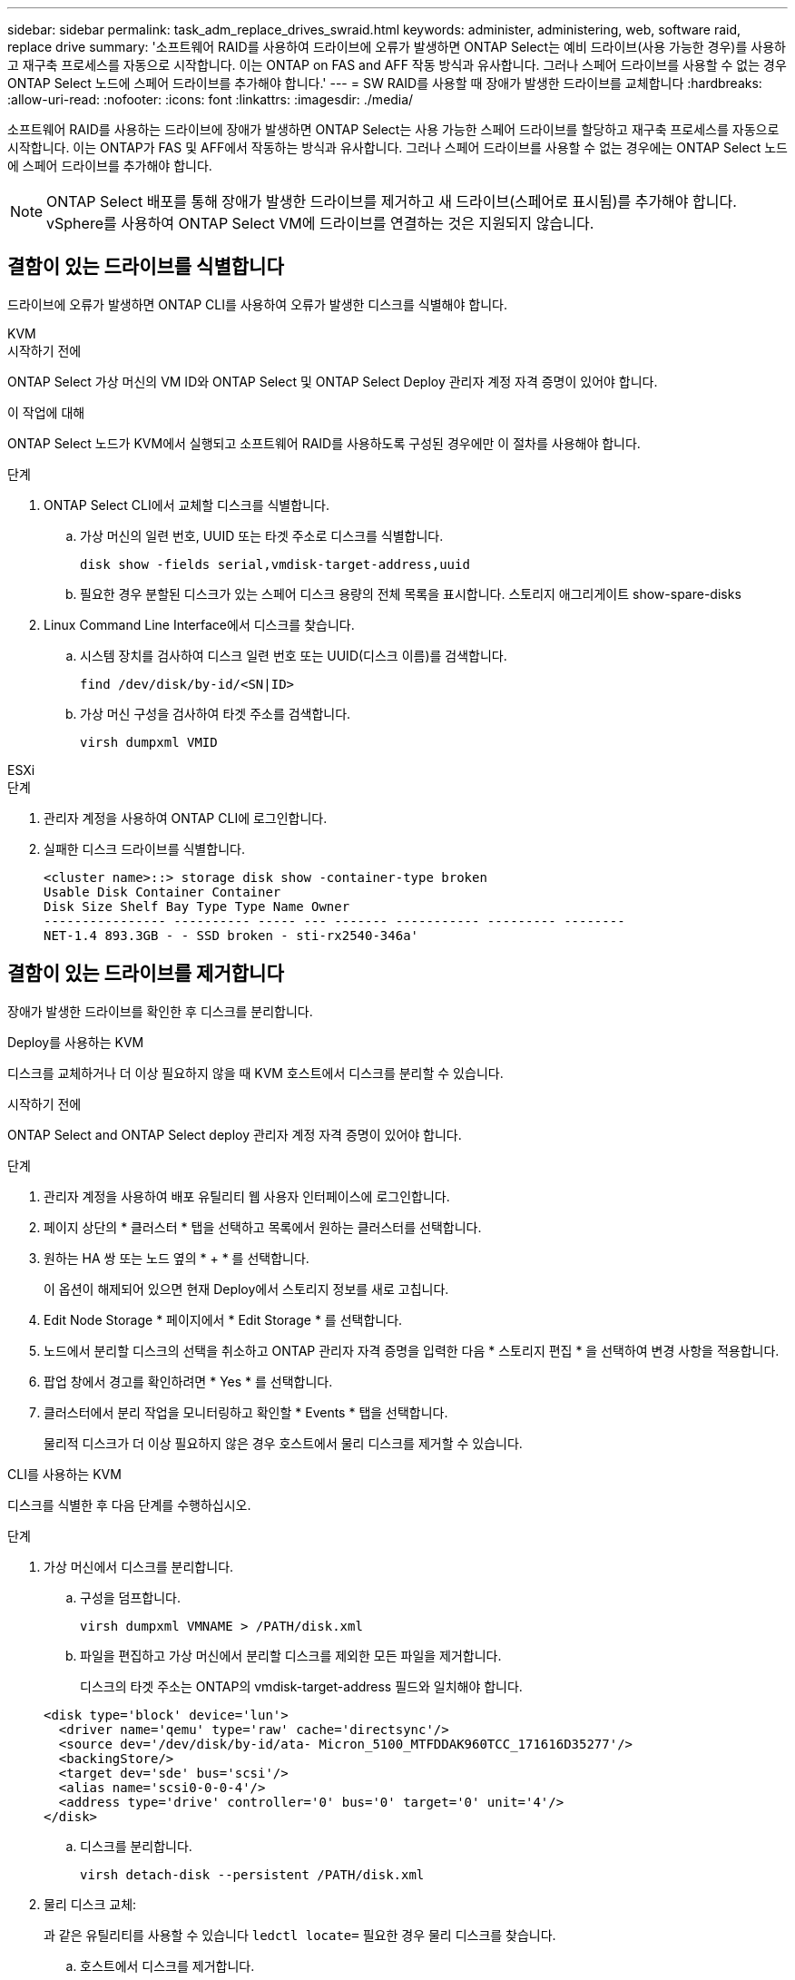 ---
sidebar: sidebar 
permalink: task_adm_replace_drives_swraid.html 
keywords: administer, administering, web, software raid, replace drive 
summary: '소프트웨어 RAID를 사용하여 드라이브에 오류가 발생하면 ONTAP Select는 예비 드라이브(사용 가능한 경우)를 사용하고 재구축 프로세스를 자동으로 시작합니다. 이는 ONTAP on FAS and AFF 작동 방식과 유사합니다. 그러나 스페어 드라이브를 사용할 수 없는 경우 ONTAP Select 노드에 스페어 드라이브를 추가해야 합니다.' 
---
= SW RAID를 사용할 때 장애가 발생한 드라이브를 교체합니다
:hardbreaks:
:allow-uri-read: 
:nofooter: 
:icons: font
:linkattrs: 
:imagesdir: ./media/


[role="lead"]
소프트웨어 RAID를 사용하는 드라이브에 장애가 발생하면 ONTAP Select는 사용 가능한 스페어 드라이브를 할당하고 재구축 프로세스를 자동으로 시작합니다. 이는 ONTAP가 FAS 및 AFF에서 작동하는 방식과 유사합니다. 그러나 스페어 드라이브를 사용할 수 없는 경우에는 ONTAP Select 노드에 스페어 드라이브를 추가해야 합니다.


NOTE: ONTAP Select 배포를 통해 장애가 발생한 드라이브를 제거하고 새 드라이브(스페어로 표시됨)를 추가해야 합니다. vSphere를 사용하여 ONTAP Select VM에 드라이브를 연결하는 것은 지원되지 않습니다.



== 결함이 있는 드라이브를 식별합니다

드라이브에 오류가 발생하면 ONTAP CLI를 사용하여 오류가 발생한 디스크를 식별해야 합니다.

[role="tabbed-block"]
====
.KVM
--
.시작하기 전에
ONTAP Select 가상 머신의 VM ID와 ONTAP Select 및 ONTAP Select Deploy 관리자 계정 자격 증명이 있어야 합니다.

.이 작업에 대해
ONTAP Select 노드가 KVM에서 실행되고 소프트웨어 RAID를 사용하도록 구성된 경우에만 이 절차를 사용해야 합니다.

.단계
. ONTAP Select CLI에서 교체할 디스크를 식별합니다.
+
.. 가상 머신의 일련 번호, UUID 또는 타겟 주소로 디스크를 식별합니다.
+
[listing]
----
disk show -fields serial,vmdisk-target-address,uuid
----
.. 필요한 경우 분할된 디스크가 있는 스페어 디스크 용량의 전체 목록을 표시합니다.
스토리지 애그리게이트 show-spare-disks


. Linux Command Line Interface에서 디스크를 찾습니다.
+
.. 시스템 장치를 검사하여 디스크 일련 번호 또는 UUID(디스크 이름)를 검색합니다.
+
[listing]
----
find /dev/disk/by-id/<SN|ID>
----
.. 가상 머신 구성을 검사하여 타겟 주소를 검색합니다.
+
[listing]
----
virsh dumpxml VMID
----




--
.ESXi
--
.단계
. 관리자 계정을 사용하여 ONTAP CLI에 로그인합니다.
. 실패한 디스크 드라이브를 식별합니다.
+
[listing]
----
<cluster name>::> storage disk show -container-type broken
Usable Disk Container Container
Disk Size Shelf Bay Type Type Name Owner
---------------- ---------- ----- --- ------- ----------- --------- --------
NET-1.4 893.3GB - - SSD broken - sti-rx2540-346a'
----


--
====


== 결함이 있는 드라이브를 제거합니다

장애가 발생한 드라이브를 확인한 후 디스크를 분리합니다.

[role="tabbed-block"]
====
.Deploy를 사용하는 KVM
--
디스크를 교체하거나 더 이상 필요하지 않을 때 KVM 호스트에서 디스크를 분리할 수 있습니다.

.시작하기 전에
ONTAP Select and ONTAP Select deploy 관리자 계정 자격 증명이 있어야 합니다.

.단계
. 관리자 계정을 사용하여 배포 유틸리티 웹 사용자 인터페이스에 로그인합니다.
. 페이지 상단의 * 클러스터 * 탭을 선택하고 목록에서 원하는 클러스터를 선택합니다.
. 원하는 HA 쌍 또는 노드 옆의 * + * 를 선택합니다.
+
이 옵션이 해제되어 있으면 현재 Deploy에서 스토리지 정보를 새로 고칩니다.

. Edit Node Storage * 페이지에서 * Edit Storage * 를 선택합니다.
. 노드에서 분리할 디스크의 선택을 취소하고 ONTAP 관리자 자격 증명을 입력한 다음 * 스토리지 편집 * 을 선택하여 변경 사항을 적용합니다.
. 팝업 창에서 경고를 확인하려면 * Yes * 를 선택합니다.
. 클러스터에서 분리 작업을 모니터링하고 확인할 * Events * 탭을 선택합니다.
+
물리적 디스크가 더 이상 필요하지 않은 경우 호스트에서 물리 디스크를 제거할 수 있습니다.



--
.CLI를 사용하는 KVM
--
디스크를 식별한 후 다음 단계를 수행하십시오.

.단계
. 가상 머신에서 디스크를 분리합니다.
+
.. 구성을 덤프합니다.
+
[listing]
----
virsh dumpxml VMNAME > /PATH/disk.xml
----
.. 파일을 편집하고 가상 머신에서 분리할 디스크를 제외한 모든 파일을 제거합니다.
+
디스크의 타겟 주소는 ONTAP의 vmdisk-target-address 필드와 일치해야 합니다.

+
[listing]
----
<disk type='block' device='lun'>
  <driver name='qemu' type='raw' cache='directsync'/>
  <source dev='/dev/disk/by-id/ata- Micron_5100_MTFDDAK960TCC_171616D35277'/>
  <backingStore/>
  <target dev='sde' bus='scsi'/>
  <alias name='scsi0-0-0-4'/>
  <address type='drive' controller='0' bus='0' target='0' unit='4'/>
</disk>
----
.. 디스크를 분리합니다.
+
[listing]
----
virsh detach-disk --persistent /PATH/disk.xml
----


. 물리 디스크 교체:
+
과 같은 유틸리티를 사용할 수 있습니다 `ledctl locate=` 필요한 경우 물리 디스크를 찾습니다.

+
.. 호스트에서 디스크를 제거합니다.
.. 필요한 경우 새 디스크를 선택하고 호스트에 설치합니다.


. 원래 디스크 구성 파일을 편집하고 새 디스크를 추가합니다.
+
필요에 따라 디스크 경로 및 기타 구성 정보를 업데이트해야 합니다.

+
[listing]
----
<disk type='block' device='lun'>
  <driver name='qemu' type='raw' cache='directsync'/>
  <source dev='/dev/disk/by-id/ata-Micron_5100_MTFDDAK960TCC_171616D35277'/>
  <backingStore/>
  <target dev='sde' bus='scsi'/>
  <alias name='scsi0-0-0-4'/>
  <address type='drive' controller='0' bus='0' target='0' unit='4'/>
</disk>
----


--
.ESXi
--
.단계
. 관리자 계정을 사용하여 웹 사용자 인터페이스 배포 에 로그인합니다.
. 클러스터 * 탭을 선택하고 관련 클러스터를 선택합니다.
+
image:ST_22.jpg["노드 세부 정보"]

. 스토리지 보기를 확장하려면 * + * 를 선택합니다.
+
image:ST_23.jpg["노드 저장소를 편집합니다"]

. 연결된 디스크를 변경하려면 * 편집 * 을 선택하고 오류가 발생한 드라이브를 선택 취소합니다.
+
image:ST_24.jpg["스토리지 디스크 세부 정보입니다"]

. 클러스터 자격 증명을 입력하고 * Edit Storage * 를 선택합니다.
+
image:ST_25.jpg["ONTAP 자격 증명"]

. 작업을 확인합니다.
+
image:ST_26.jpg["경고"]



--
====


== 새 스페어 드라이브를 추가합니다

장애가 발생한 드라이브를 제거한 후 스페어 디스크를 추가합니다.

[role="tabbed-block"]
====
.Deploy를 사용하는 KVM
--
.Deploy를 사용하여 디스크 연결
디스크를 교체하거나 스토리지 용량을 추가할 때 KVM 호스트에 디스크를 연결할 수 있습니다.

.시작하기 전에
ONTAP Select and ONTAP Select deploy 관리자 계정 자격 증명이 있어야 합니다.

새 디스크는 KVM Linux 호스트에 물리적으로 설치되어 있어야 합니다.

.단계
. 관리자 계정을 사용하여 배포 유틸리티 웹 사용자 인터페이스에 로그인합니다.
. 페이지 상단의 * 클러스터 * 탭을 선택하고 목록에서 원하는 클러스터를 선택합니다.
. 원하는 HA 쌍 또는 노드 옆의 * + * 를 선택합니다.
+
이 옵션이 해제되어 있으면 현재 Deploy에서 스토리지 정보를 새로 고칩니다.

. Edit Node Storage * 페이지에서 * Edit Storage * 를 선택합니다.
. 노드에 연결할 디스크를 선택하고 ONTAP 관리자 자격 증명을 입력한 다음 * 스토리지 편집 * 을 선택하여 변경 사항을 적용합니다.
. Events(이벤트) * 탭을 선택하여 연결 작업을 모니터링하고 확인합니다.
. 노드 스토리지 구성을 검사하여 디스크가 연결되었는지 확인합니다.


--
.CLI를 사용하는 KVM
--
오류가 발생한 드라이브를 확인하고 제거한 후 새 드라이브를 연결할 수 있습니다.

.단계
. 새 디스크를 가상 머신에 연결합니다.
+
[listing]
----
virsh attach-disk --persistent /PATH/disk.xml
----


.결과
디스크는 스페어로 할당되며 ONTAP Select에서 사용할 수 있습니다. 디스크를 사용할 수 있게 되는 데 1분 이상 걸릴 수 있습니다.

.작업을 마친 후
노드 구성이 변경되었으므로 Deploy 관리 유틸리티를 사용하여 클러스터 업데이트 작업을 수행해야 합니다.

--
.ESXi
--
.단계
. 관리자 계정을 사용하여 웹 사용자 인터페이스 배포 에 로그인합니다.
. 클러스터 * 탭을 선택하고 관련 클러스터를 선택합니다.
+
image:ST_27.jpg["HA 쌍"]

. 스토리지 보기를 확장하려면 * + * 를 선택합니다.
+
image:ST_28.jpg["노드 저장소를 편집합니다"]

. 편집 * 을 선택하고 새 드라이브를 사용할 수 있는지 확인하고 선택합니다.
+
image:ST_29.jpg["스토리지 디스크 세부 정보입니다"]

. 클러스터 자격 증명을 입력하고 * Edit Storage * 를 선택합니다.
+
image:ST_30.jpg["스토리지 디스크 세부 정보입니다"]

. 작업을 확인합니다.
+
image:ST_31.jpg["스토리지 디스크 세부 정보입니다"]



--
====